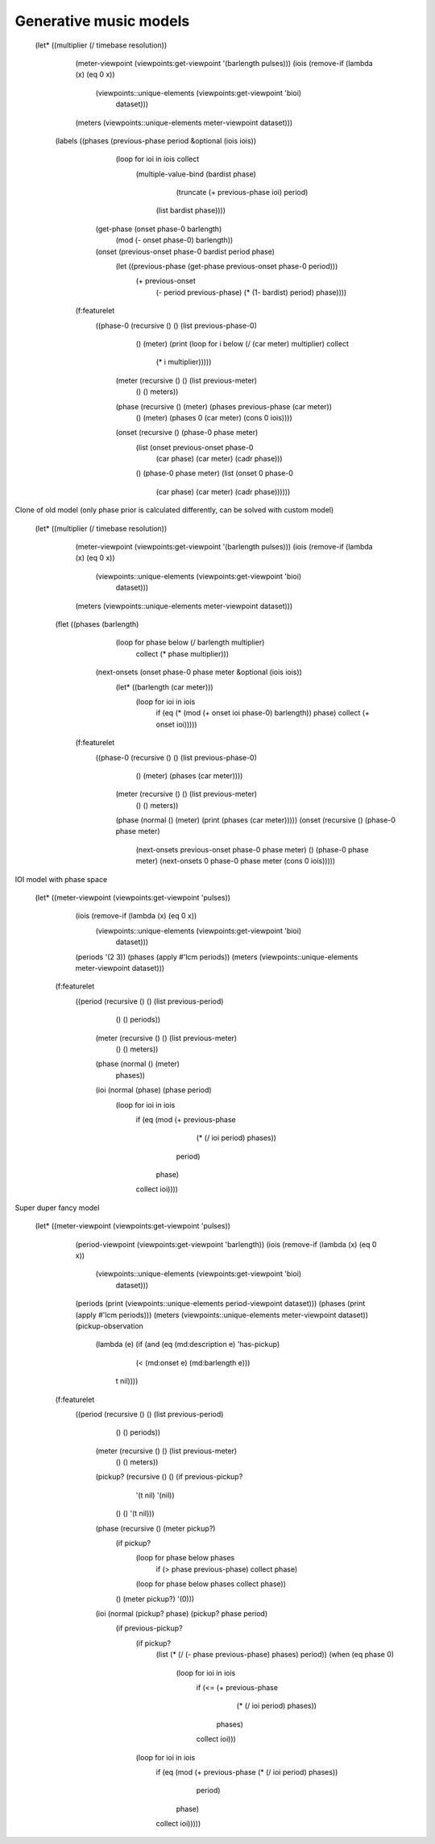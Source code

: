 Generative music models
=======================


  (let* ((multiplier (/ timebase resolution))
	 (meter-viewpoint (viewpoints:get-viewpoint '(barlength pulses)))
	 (iois (remove-if (lambda (x) (eq 0 x))
			  (viewpoints::unique-elements (viewpoints:get-viewpoint 'bioi)
						       dataset)))
	 (meters (viewpoints::unique-elements meter-viewpoint dataset)))
    (labels ((phases (previous-phase period &optional (iois iois))
	       (loop for ioi in iois collect
		    (multiple-value-bind (bardist phase)
			(truncate (+ previous-phase ioi) period)
		      (list bardist phase))))
	     (get-phase (onset phase-0 barlength)
	       (mod (- onset phase-0) barlength))
	     (onset (previous-onset phase-0 bardist period phase)
	       (let ((previous-phase (get-phase previous-onset phase-0 period)))
		 (+ previous-onset
		    (- period previous-phase)
		    (* (1- bardist) period)
		    phase))))
      (f:featurelet 
	  ((phase-0 (recursive () () (list previous-phase-0)
			       () (meter)
			       (print (loop for i below (/ (car meter) multiplier) collect
					   (* i multiplier)))))
	   (meter (recursive () () (list previous-meter)
			     () () meters))
	   (phase (recursive () (meter) (phases previous-phase (car meter))
			     () (meter) (phases 0 (car meter) (cons 0 iois))))
	   (onset (recursive () (phase-0 phase meter)
			     (list (onset previous-onset phase-0
					  (car phase) (car meter) (cadr phase)))
			     () (phase-0 phase meter)
			     (list (onset 0 phase-0
					  (car phase) (car meter) (cadr phase))))))

Clone of old model (only phase prior is calculated differently, can be solved with custom model)

  (let* ((multiplier (/ timebase resolution))
	 (meter-viewpoint (viewpoints:get-viewpoint '(barlength pulses)))
	 (iois (remove-if (lambda (x) (eq 0 x))
			  (viewpoints::unique-elements (viewpoints:get-viewpoint 'bioi)
						       dataset)))
	 (meters (viewpoints::unique-elements meter-viewpoint dataset)))
    (flet ((phases (barlength)
	     (loop for phase below (/ barlength multiplier)
		collect (* phase multiplier)))
	   (next-onsets (onset phase-0 phase meter &optional (iois iois))
	     (let* ((barlength (car meter)))
	       (loop for ioi in iois
		  if (eq (* (mod (+ onset ioi phase-0) barlength)) phase)
		  collect (+ onset ioi)))))
      (f:featurelet 
	  ((phase-0 (recursive () () (list previous-phase-0)
			       () (meter) (phases (car meter))))
	   (meter (recursive () () (list previous-meter)
			     () () meters))
	   (phase (normal () (meter) (print (phases (car meter)))))
	   (onset (recursive () (phase-0 phase meter) 
			     (next-onsets previous-onset phase-0 phase meter)
			     () (phase-0 phase meter)
			     (next-onsets 0 phase-0 phase meter (cons 0 iois)))))

IOI model with phase space

  (let* ((meter-viewpoint (viewpoints:get-viewpoint 'pulses))
	 (iois (remove-if (lambda (x) (eq 0 x))
			  (viewpoints::unique-elements (viewpoints:get-viewpoint 'bioi)
						       dataset)))
	 (periods '(2 3))
	 (phases (apply #'lcm periods))
	 (meters (viewpoints::unique-elements meter-viewpoint dataset)))
    (f:featurelet 
	((period (recursive () () (list previous-period)
			    () () periods))
	 (meter (recursive () () (list previous-meter)
			   () () meters))
	 (phase (normal () (meter)
			phases))
	 (ioi (normal (phase) (phase period)
		      (loop for ioi in iois
			 if (eq (mod (+ previous-phase
					(* (/ ioi period) phases))
				     period)
				phase)
			 collect ioi))))

Super duper fancy model

  (let* ((meter-viewpoint (viewpoints:get-viewpoint 'pulses))
	 (period-viewpoint (viewpoints:get-viewpoint 'barlength))
	 (iois (remove-if (lambda (x) (eq 0 x))
			  (viewpoints::unique-elements (viewpoints:get-viewpoint 'bioi)
						       dataset)))
	 (periods (print (viewpoints::unique-elements period-viewpoint dataset)))
	 (phases (print (apply #'lcm periods)))
	 (meters (viewpoints::unique-elements meter-viewpoint dataset))
	 (pickup-observation
	  (lambda (e) (if (and (eq (md:description e) 'has-pickup)
			       (< (md:onset e) (md:barlength e)))
			  t nil))))
    (f:featurelet 
	((period (recursive () () (list previous-period)
			    () () periods))
	 (meter (recursive () () (list previous-meter)
			   () () meters))
	 (pickup? (recursive () () (if previous-pickup?
				       '(t nil)
				       '(nil))
			     () () '(t nil)))
	 (phase (recursive () (meter pickup?)
			   (if pickup?
			       (loop for phase below phases
				  if (> phase previous-phase)
				  collect phase)
			       (loop for phase below phases collect phase))
			   () (meter pickup?) '(0)))
	 (ioi (normal (pickup? phase) (pickup? phase period)
		      (if previous-pickup?
			  (if pickup?
			      (list (* (/ (- phase previous-phase) phases) period))
			      (when (eq phase 0)
				(loop for ioi in iois
				   if (<= (+ previous-phase
					     (* (/ ioi period) phases))
					  phases)
				   collect ioi)))
			  (loop for ioi in iois
			     if (eq (mod (+ previous-phase (* (/ ioi period) phases))
					 period)
				    phase)
			     collect ioi)))))
